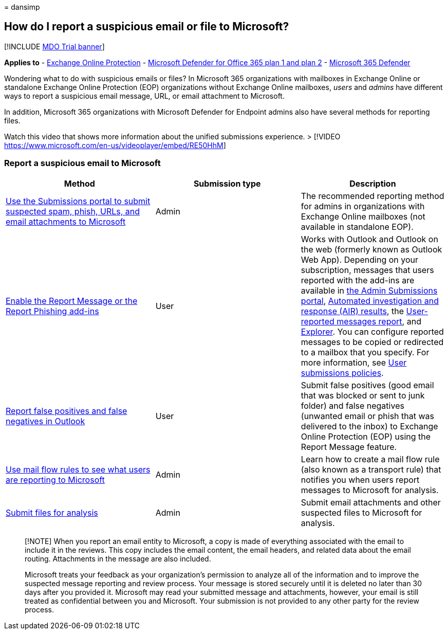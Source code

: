 = 
dansimp

== How do I report a suspicious email or file to Microsoft?

{empty}[!INCLUDE link:../includes/mdo-trial-banner.md[MDO Trial banner]]

*Applies to* - link:exchange-online-protection-overview.md[Exchange
Online Protection] - link:defender-for-office-365.md[Microsoft Defender
for Office 365 plan 1 and plan 2] -
link:../defender/microsoft-365-defender.md[Microsoft 365 Defender]

Wondering what to do with suspicious emails or files? In Microsoft 365
organizations with mailboxes in Exchange Online or standalone Exchange
Online Protection (EOP) organizations without Exchange Online mailboxes,
_users_ and _admins_ have different ways to report a suspicious email
message, URL, or email attachment to Microsoft.

In addition, Microsoft 365 organizations with Microsoft Defender for
Endpoint admins also have several methods for reporting files.

Watch this video that shows more information about the unified
submissions experience. > [!VIDEO
https://www.microsoft.com/en-us/videoplayer/embed/RE50HhM]

=== Report a suspicious email to Microsoft

[width="100%",cols="34%,33%,33%",options="header",]
|===
|Method |Submission type |Description
|link:admin-submission.md[Use the Submissions portal to submit suspected
spam&#44; phish&#44; URLs&#44; and email attachments to Microsoft] |Admin |The
recommended reporting method for admins in organizations with Exchange
Online mailboxes (not available in standalone EOP).

|link:enable-the-report-message-add-in.md[Enable the Report Message or
the Report Phishing add-ins] |User |Works with Outlook and Outlook on
the web (formerly known as Outlook Web App). Depending on your
subscription, messages that users reported with the add-ins are
available in link:admin-submission.md[the Admin Submissions portal],
link:air-view-investigation-results.md[Automated investigation and
response (AIR) results], the
link:view-email-security-reports.md#user-reported-messages-report[User-reported
messages report], and
link:++threat-explorer-views.md#email--submissions++[Explorer]. You can
configure reported messages to be copied or redirected to a mailbox that
you specify. For more information, see link:user-submission.md[User
submissions policies].

|link:report-false-positives-and-false-negatives.md[Report false
positives and false negatives in Outlook] |User |Submit false positives
(good email that was blocked or sent to junk folder) and false negatives
(unwanted email or phish that was delivered to the inbox) to Exchange
Online Protection (EOP) using the Report Message feature.

|link:/exchange/security-and-compliance/mail-flow-rules/use-rules-to-see-what-users-are-reporting-to-microsoft[Use
mail flow rules to see what users are reporting to Microsoft] |Admin
|Learn how to create a mail flow rule (also known as a transport rule)
that notifies you when users report messages to Microsoft for analysis.

|link:../intelligence/submission-guide.md[Submit files for analysis]
|Admin |Submit email attachments and other suspected files to Microsoft
for analysis.
|===

____
[!NOTE] When you report an email entity to Microsoft, a copy is made of
everything associated with the email to include it in the reviews. This
copy includes the email content, the email headers, and related data
about the email routing. Attachments in the message are also included.

Microsoft treats your feedback as your organization’s permission to
analyze all of the information and to improve the suspected message
reporting and review process. Your message is stored securely until it
is deleted no later than 30 days after you provided it. Microsoft may
read your submitted message and attachments, however, your email is
still treated as confidential between you and Microsoft. Your submission
is not provided to any other party for the review process.
____
